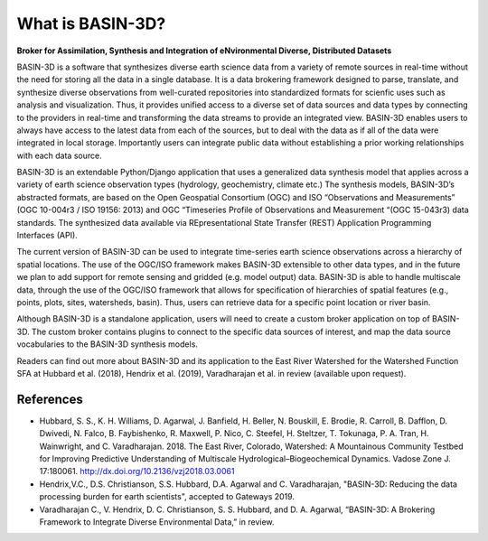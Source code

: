 .. _basin3dintro:

What is BASIN-3D?
*****************
**Broker for Assimilation, Synthesis and Integration of eNvironmental Diverse, Distributed Datasets**

BASIN-3D is a software that synthesizes diverse earth science data from a variety of remote sources in real-time without the need for storing all the data in a single database.
It is a data brokering framework designed to parse, translate, and synthesize diverse observations from well-curated repositories into standardized formats for scienfic uses such as analysis and visualization.
Thus, it provides unified access to a diverse set of data sources and data types by connecting
to the providers in real-time and transforming the data streams to provide an integrated view.
BASIN-3D enables users to always have access to the latest data from each of the sources, but to
deal with the data as if all of the data were integrated in local storage.
Importantly users can integrate public data without establishing a prior working relationships with each data source.

BASIN-3D is an extendable Python/Django application that uses a generalized data synthesis model that applies across a variety of earth science observation types (hydrology, geochemistry, climate etc.)
The synthesis models, BASIN-3D’s abstracted formats, are based on the Open Geospatial Consortium (OGC) and ISO “Observations and Measurements” (OGC 10-004r3 / ISO 19156: 2013) and OGC “Timeseries Profile of Observations and Measurement “(OGC 15-043r3) data standards.
The synthesized data available via REpresentational State Transfer (REST) Application Programming Interfaces (API).

The current version of  BASIN-3D can be used to integrate time-series earth science observations across a hierarchy of spatial locations.
The use of the OGC/ISO framework makes BASIN-3D extensible to other data types, and in the future we plan to add support for remote sensing and gridded (e.g. model output) data.
BASIN-3D is able to handle multiscale data, through the use of the OGC/ISO framework that allows for specification of hierarchies of spatial features (e.g., points, plots, sites, watersheds, basin).
Thus, users can retrieve data for a specific point location or river basin.

Although BASIN-3D is a standalone application, users will need to create a custom broker application on top of BASIN-3D.
The custom broker contains plugins to connect to the specific data sources of interest, and map the data source vocabularies to the BASIN-3D synthesis models.

Readers can find out more about BASIN-3D and its application to the East River Watershed for the Watershed Function SFA at Hubbard et al. (2018), Hendrix et al. (2019), Varadharajan et al. in review (available upon request).

References
^^^^^^^^^^

- Hubbard, S. S., K. H. Williams, D. Agarwal, J. Banfield, H. Beller, N. Bouskill, E. Brodie, R. Carroll, B. Dafflon, D. Dwivedi, N. Falco, B. Faybishenko, R. Maxwell, P. Nico, C. Steefel, H. Steltzer, T. Tokunaga, P. A. Tran, H. Wainwright, and C. Varadharajan. 2018. The East River, Colorado, Watershed: A Mountainous Community Testbed for Improving Predictive Understanding of Multiscale Hydrological–Biogeochemical Dynamics. Vadose Zone J. 17:180061. http://dx.doi.org/10.2136/vzj2018.03.0061
- Hendrix,V.C., D.S. Christianson, S.S. Hubbard, D.A. Agarwal and C. Varadharajan, "BASIN-3D: Reducing the data processing burden for earth scientists", accepted to Gateways 2019.
- Varadharajan C., V. Hendrix, D. C. Christianson, S. S. Hubbard, and D. A. Agarwal, “BASIN-3D: A Brokering Framework to Integrate Diverse Environmental Data,” in review.